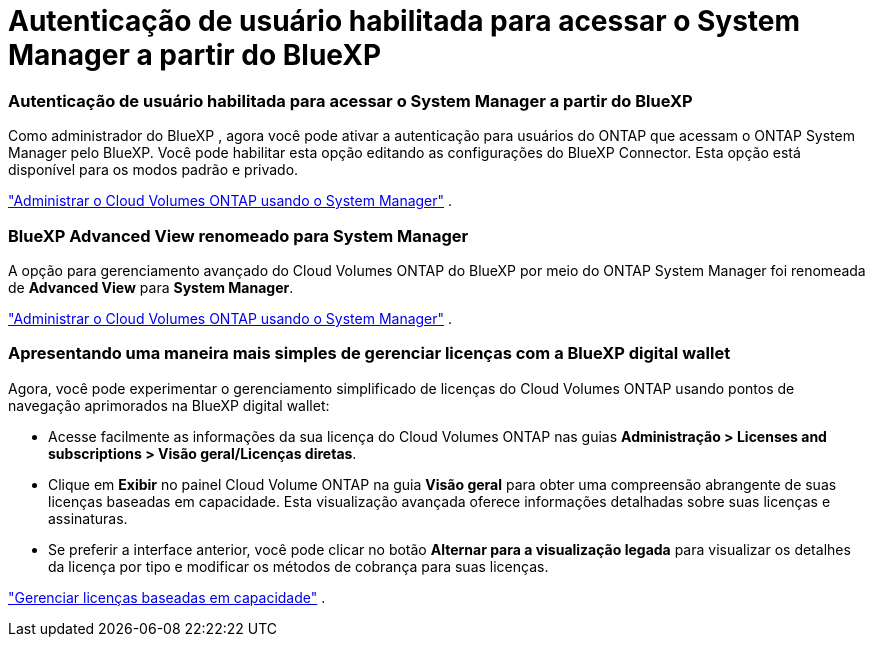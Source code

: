 = Autenticação de usuário habilitada para acessar o System Manager a partir do BlueXP
:allow-uri-read: 




=== Autenticação de usuário habilitada para acessar o System Manager a partir do BlueXP

Como administrador do BlueXP , agora você pode ativar a autenticação para usuários do ONTAP que acessam o ONTAP System Manager pelo BlueXP.  Você pode habilitar esta opção editando as configurações do BlueXP Connector.  Esta opção está disponível para os modos padrão e privado.

link:https://docs.netapp.com/us-en/bluexp-cloud-volumes-ontap/task-administer-advanced-view.html["Administrar o Cloud Volumes ONTAP usando o System Manager"^] .



=== BlueXP Advanced View renomeado para System Manager

A opção para gerenciamento avançado do Cloud Volumes ONTAP do BlueXP por meio do ONTAP System Manager foi renomeada de *Advanced View* para *System Manager*.

link:https://docs.netapp.com/us-en/bluexp-cloud-volumes-ontap/task-administer-advanced-view.html["Administrar o Cloud Volumes ONTAP usando o System Manager"^] .



=== Apresentando uma maneira mais simples de gerenciar licenças com a BlueXP digital wallet

Agora, você pode experimentar o gerenciamento simplificado de licenças do Cloud Volumes ONTAP usando pontos de navegação aprimorados na BlueXP digital wallet:

* Acesse facilmente as informações da sua licença do Cloud Volumes ONTAP nas guias *Administração > Licenses and subscriptions > Visão geral/Licenças diretas*.
* Clique em *Exibir* no painel Cloud Volume ONTAP na guia *Visão geral* para obter uma compreensão abrangente de suas licenças baseadas em capacidade.  Esta visualização avançada oferece informações detalhadas sobre suas licenças e assinaturas.
* Se preferir a interface anterior, você pode clicar no botão *Alternar para a visualização legada* para visualizar os detalhes da licença por tipo e modificar os métodos de cobrança para suas licenças.


link:https://docs.netapp.com/us-en/bluexp-cloud-volumes-ontap/task-manage-capacity-licenses.html["Gerenciar licenças baseadas em capacidade"^] .
